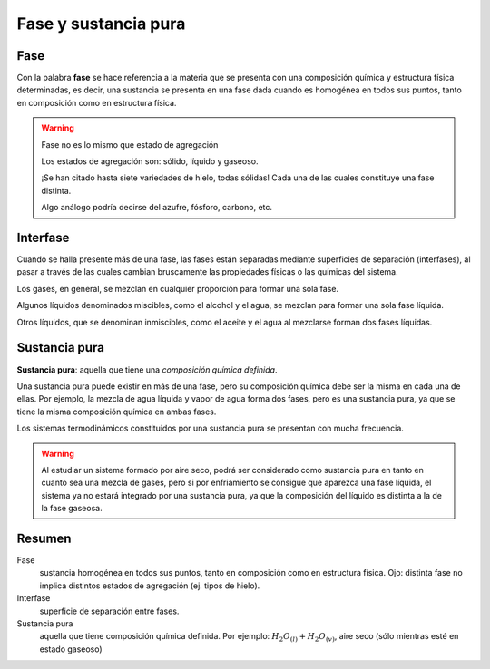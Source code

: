 Fase y sustancia pura
=====================

.. _fase:

Fase
----

Con la palabra **fase** se hace referencia a la materia que se presenta con una composición química y estructura física determinadas, es decir, una sustancia se presenta en una fase dada cuando es homogénea en todos sus puntos, tanto en composición como en estructura física.

.. warning::

   Fase no es lo mismo que estado de agregación
   
   Los estados de agregación son: sólido, líquido y gaseoso.
   
   ¡Se han citado hasta siete variedades de hielo, todas sólidas! Cada una de las cuales constituye una fase distinta. 
   
   Algo análogo podría decirse del azufre, fósforo, carbono, etc.

Interfase
---------

Cuando se halla presente más de una fase, las fases están separadas mediante superficies de separación (interfases), al pasar a través de las cuales cambian bruscamente las propiedades físicas o las químicas del sistema. 

Los gases, en general, se mezclan en cualquier proporción para formar una sola fase. 

Algunos líquidos denominados miscibles, como el alcohol y el agua, se mezclan para formar una sola fase líquida. 

Otros líquidos, que se denominan inmiscibles, como el aceite y el agua al mezclarse forman dos fases líquidas.

Sustancia pura
--------------

**Sustancia pura**: aquella que tiene una *composición química definida*. 

Una sustancia pura puede existir en más de una fase, pero su composición química debe ser la misma en cada una de ellas. Por ejemplo, la mezcla de agua líquida y vapor de agua forma dos fases, pero es una sustancia pura, ya que se tiene la misma composición química en ambas fases. 

Los sistemas termodinámicos constituidos por una sustancia pura se presentan con mucha frecuencia.  

.. warning::

   Al estudiar un sistema formado por aire seco, podrá ser considerado como sustancia pura en tanto en cuanto sea una mezcla de gases, pero si por enfriamiento se consigue que aparezca una fase líquida, el sistema ya no estará integrado por una sustancia pura, ya que la composición del líquido es distinta a la de la fase gaseosa.

Resumen
-------

Fase
   sustancia homogénea en todos sus puntos, tanto en composición como en estructura física. Ojo: distinta fase no implica distintos estados de agregación (ej. tipos de hielo).

Interfase
   superficie de separación entre fases. 

Sustancia pura
   aquella que tiene composición química definida. Por ejemplo: :math:`H_2O_{(l)}+H_2O_{(v)}`, aire seco (sólo mientras esté en estado gaseoso)
